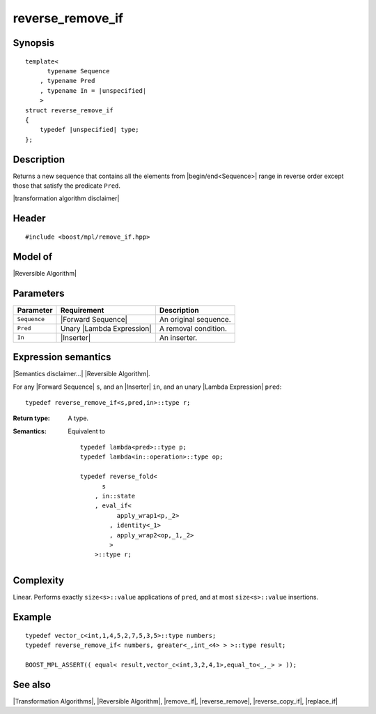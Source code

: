 .. Algorithms/Transformation Algorithms//reverse_remove_if |170

reverse_remove_if
=================

Synopsis
--------

.. parsed-literal::
    
    template<
          typename Sequence
        , typename Pred
        , typename In = |unspecified|
        >
    struct reverse_remove_if
    {
        typedef |unspecified| type;
    };


Description
-----------

Returns a new sequence that contains all the elements from |begin/end<Sequence>| range 
in reverse order except those that satisfy the predicate ``Pred``.

|transformation algorithm disclaimer|

Header
------

.. parsed-literal::
    
    #include <boost/mpl/remove_if.hpp>


Model of
--------

|Reversible Algorithm|


Parameters
----------

+---------------+-----------------------------------+-------------------------------+
| Parameter     | Requirement                       | Description                   |
+===============+===================================+===============================+
| ``Sequence``  | |Forward Sequence|                | An original sequence.         |
+---------------+-----------------------------------+-------------------------------+
| ``Pred``      | Unary |Lambda Expression|         | A removal condition.          |
+---------------+-----------------------------------+-------------------------------+
| ``In``        | |Inserter|                        | An inserter.                  |
+---------------+-----------------------------------+-------------------------------+


Expression semantics
--------------------

|Semantics disclaimer...| |Reversible Algorithm|.

For any |Forward Sequence| ``s``, and an |Inserter| ``in``, and an unary 
|Lambda Expression| ``pred``:


.. parsed-literal::

    typedef reverse_remove_if<s,pred,in>::type r; 

:Return type:
    A type.

:Semantics:
    Equivalent to 

    .. parsed-literal::

        typedef lambda<pred>::type p;
        typedef lambda<in::operation>::type op;
        
        typedef reverse_fold<
              s
            , in::state
            , eval_if<
                  apply_wrap\ ``1``\<p,_2>
                , identity<_1>
                , apply_wrap\ ``2``\<op,_1,_2>
                >
            >::type r;


Complexity
----------

Linear. Performs exactly ``size<s>::value`` applications of ``pred``, and at 
most ``size<s>::value`` insertions.


Example
-------

.. parsed-literal::
    
    typedef vector_c<int,1,4,5,2,7,5,3,5>::type numbers;
    typedef reverse_remove_if< numbers, greater<_,int_<4> > >::type result;
    
    BOOST_MPL_ASSERT(( equal< result,vector_c<int,3,2,4,1>,equal_to<_,_> > ));


See also
--------

|Transformation Algorithms|, |Reversible Algorithm|, |remove_if|, |reverse_remove|, 
|reverse_copy_if|, |replace_if|
